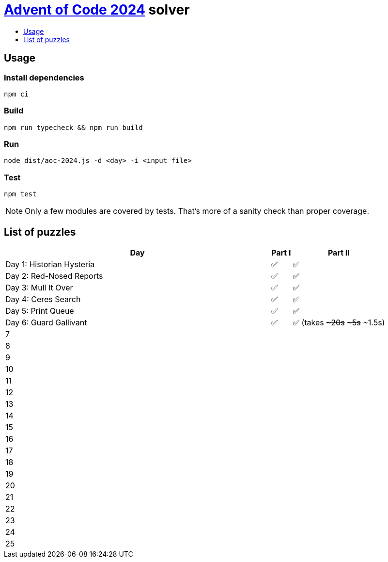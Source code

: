 :toc:
:toc-title:
:toclevels: 1

ifdef::env-github[]
:note-caption: :information_source:
endif::[]

= https://adventofcode.com/2024[Advent of Code 2024^] solver

== Usage

=== Install dependencies

```bash
npm ci
```

=== Build

```bash
npm run typecheck && npm run build
```

=== Run

```bash
node dist/aoc-2024.js -d <day> -i <input file>
```

=== Test

```bash
npm test
```

NOTE: Only a few modules are covered by tests. That's more of a sanity check than proper coverage.

== List of puzzles

[%header,cols="70,~,~"]
|===
|Day
|Part I
|Part II

|Day 1: Historian Hysteria
|✅
|✅

|Day 2: Red-Nosed Reports
|✅
|✅

|Day 3: Mull It Over
|✅
|✅

|Day 4: Ceres Search
|✅
|✅

|Day 5: Print Queue
|✅
|✅

|Day 6: Guard Gallivant
|✅
|✅ (takes +++<s>~20s</s>+++ +++<s>~5s</s>+++ ~1.5s)

|7
|
|

|8
|
|

|9
|
|

|10
|
|

|11
|
|

|12
|
|

|13
|
|

|14
|
|

|15
|
|

|16
|
|

|17
|
|

|18
|
|

|19
|
|

|20
|
|

|21
|
|

|22
|
|

|23
|
|

|24
|
|

|25
|
|

|===
